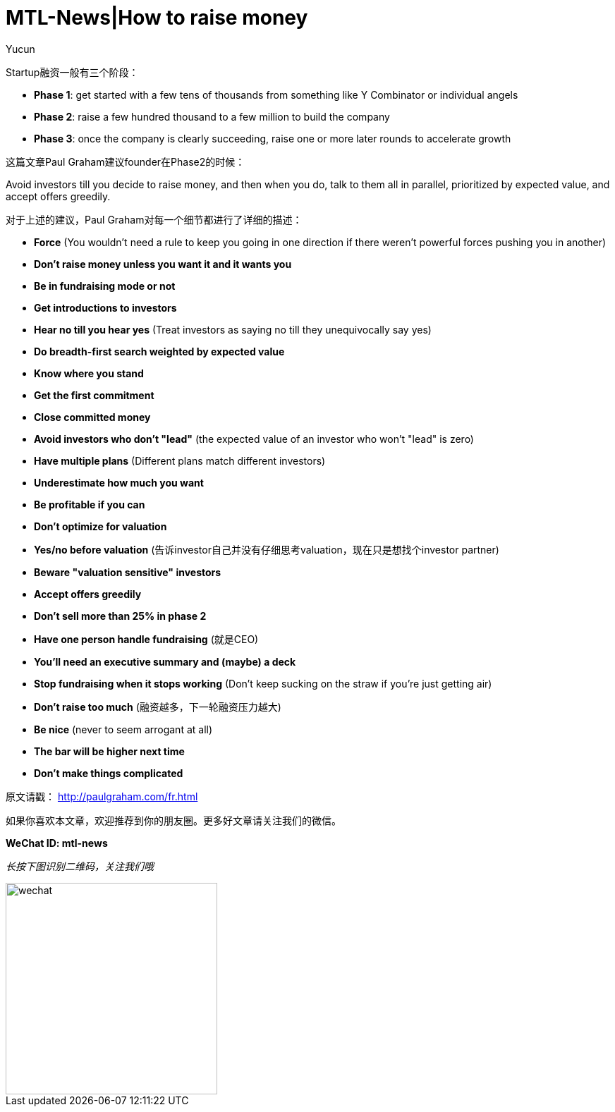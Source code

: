 = MTL-News|How to raise money
:hp-alt-title: How to raise money
:published_at: 2015-08-25
:hp-tags: Fundraising
:author: Yucun

Startup融资一般有三个阶段：

* *Phase 1*: get started with a few tens of thousands from something like Y Combinator or individual angels
* *Phase 2*: raise a few hundred thousand to a few million to build the company
* *Phase 3*: once the company is clearly succeeding, raise one or more later rounds to accelerate growth

这篇文章Paul Graham建议founder在Phase2的时候：

****
Avoid investors till you decide to raise money, and then when you do, talk to them all in parallel, prioritized by expected value, and accept offers greedily. 
****

对于上述的建议，Paul Graham对每一个细节都进行了详细的描述：

* *Force* (You wouldn't need a rule to keep you going in one direction if there weren't powerful forces pushing you in another)
* *Don't raise money unless you want it and it wants you*
* *Be in fundraising mode or not*
* *Get introductions to investors*
* *Hear no till you hear yes* (Treat investors as saying no till they unequivocally say yes)
* *Do breadth-first search weighted by expected value*
* *Know where you stand*
* *Get the first commitment*
* *Close committed money*
* *Avoid investors who don't "lead"* (the expected value of an investor who won't "lead" is zero)
* *Have multiple plans* (Different plans match different investors)
* *Underestimate how much you want*
* *Be profitable if you can*
* *Don't optimize for valuation*
* *Yes/no before valuation* (告诉investor自己并没有仔细思考valuation，现在只是想找个investor partner)
* *Beware "valuation sensitive" investors*
* *Accept offers greedily*
* *Don't sell more than 25% in phase 2*
* *Have one person handle fundraising* (就是CEO)
* *You'll need an executive summary and (maybe) a deck*
* *Stop fundraising when it stops working* (Don't keep sucking on the straw if you're just getting air)
* *Don't raise too much* (融资越多，下一轮融资压力越大)
* *Be nice* (never to seem arrogant at all)
* *The bar will be higher next time*
* *Don't make things complicated*

原文请戳： http://paulgraham.com/fr.html


如果你喜欢本文章，欢迎推荐到你的朋友圈。更多好文章请关注我们的微信。

*WeChat ID: mtl-news*

_长按下图识别二维码，关注我们哦_

image::wechat.jpg[height="300px" width="300px"]